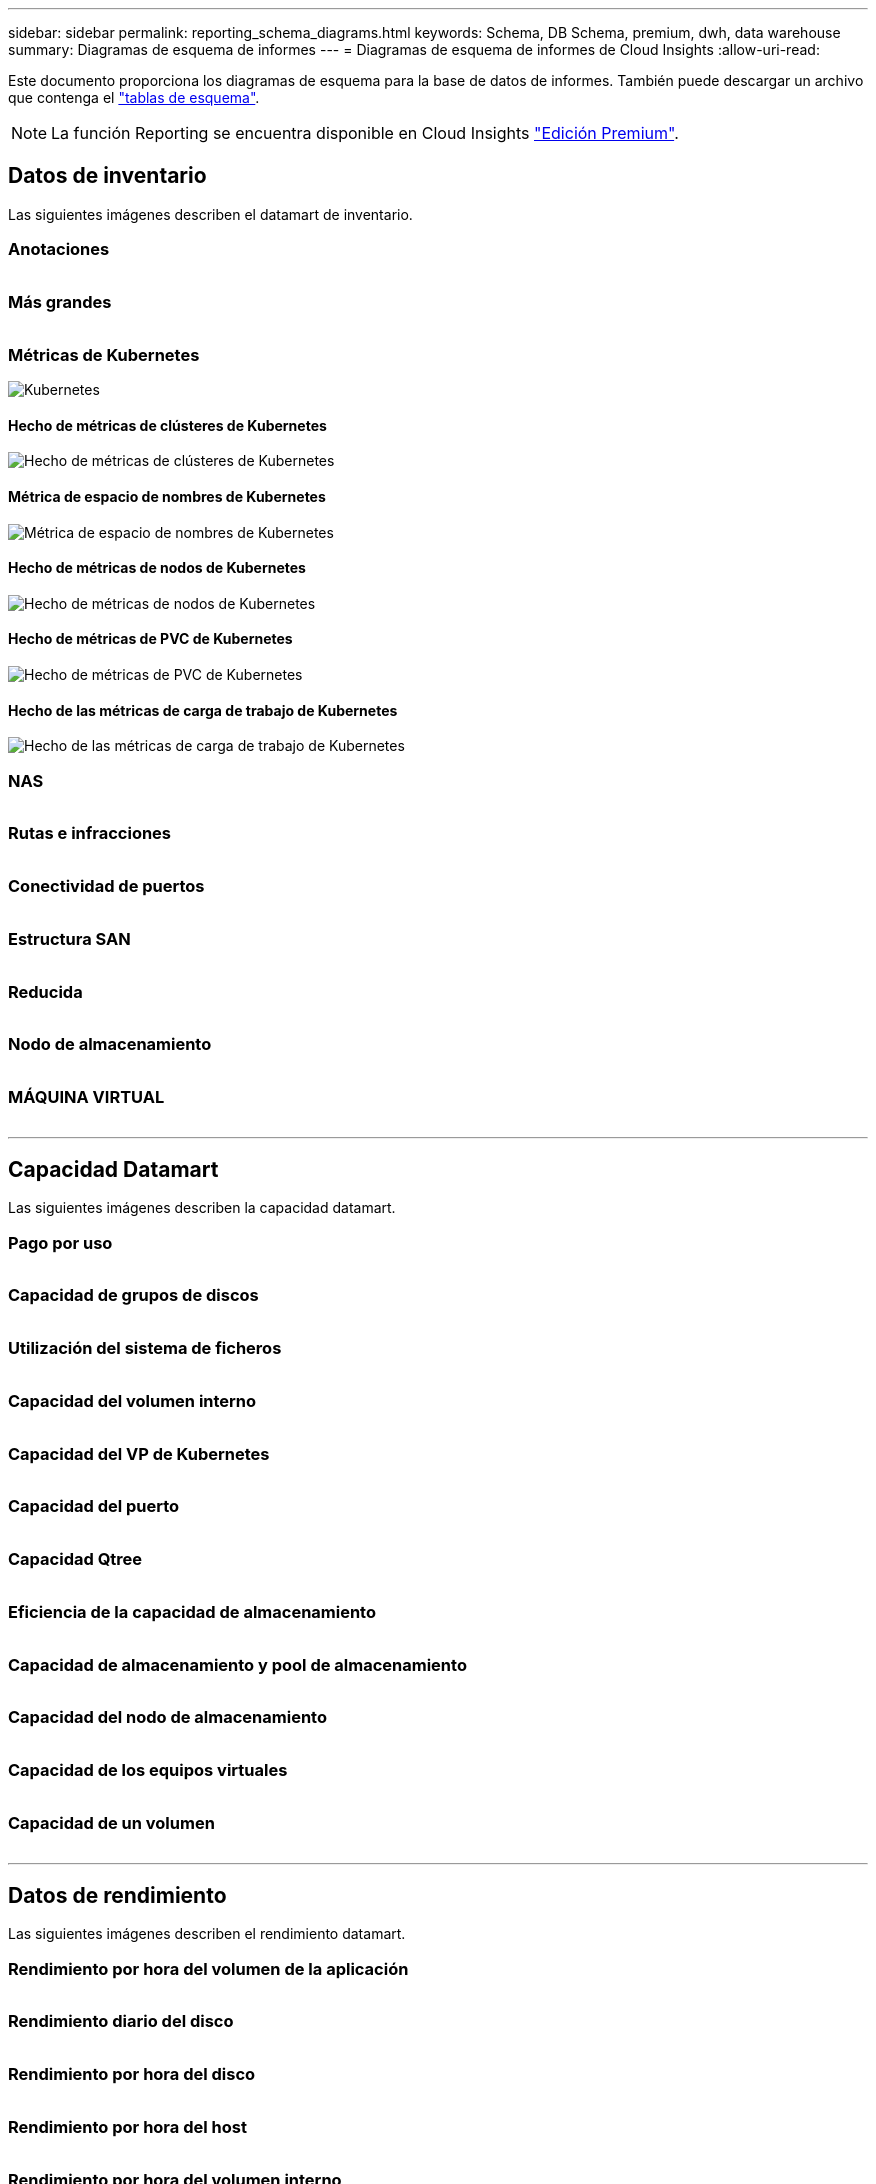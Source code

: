 ---
sidebar: sidebar 
permalink: reporting_schema_diagrams.html 
keywords: Schema, DB Schema, premium, dwh, data warehouse 
summary: Diagramas de esquema de informes 
---
= Diagramas de esquema de informes de Cloud Insights
:allow-uri-read: 


[role="lead"]
Este documento proporciona los diagramas de esquema para la base de datos de informes. También puede descargar un archivo que contenga el link:ci_reporting_database_schema.pdf["tablas de esquema"].


NOTE: La función Reporting se encuentra disponible en Cloud Insights link:concept_subscribing_to_cloud_insights.html["Edición Premium"].



== Datos de inventario

Las siguientes imágenes describen el datamart de inventario.



=== Anotaciones

image:annotations.png[""]



=== Más grandes

image:apps_annot.png[""]



=== Métricas de Kubernetes

image:k8s_schema.jpg["Kubernetes"]



==== Hecho de métricas de clústeres de Kubernetes

image:k8s_cluster_metrics_fact.jpg["Hecho de métricas de clústeres de Kubernetes"]



==== Métrica de espacio de nombres de Kubernetes

image:k8s_namespace_metrics_fact.jpg["Métrica de espacio de nombres de Kubernetes"]



==== Hecho de métricas de nodos de Kubernetes

image:k8s_node_metrics_fact.jpg["Hecho de métricas de nodos de Kubernetes"]



==== Hecho de métricas de PVC de Kubernetes

image:k8s_pvc_metrics_fact.jpg["Hecho de métricas de PVC de Kubernetes"]



==== Hecho de las métricas de carga de trabajo de Kubernetes

image:k8s_workload_metrics_fact.jpg["Hecho de las métricas de carga de trabajo de Kubernetes"]



=== NAS

image:nas.png[""]



=== Rutas e infracciones

image:logical.png[""]



=== Conectividad de puertos

image:connectivity.png[""]



=== Estructura SAN

image:fabric.png[""]



=== Reducida

image:storage.png[""]



=== Nodo de almacenamiento

image:storage_node.png[""]



=== MÁQUINA VIRTUAL

image:vm.png[""]

'''


== Capacidad Datamart

Las siguientes imágenes describen la capacidad datamart.



=== Pago por uso

image:Chargeback_Fact.png[""]



=== Capacidad de grupos de discos

image:Disk_Group_Capacity.png[""]



=== Utilización del sistema de ficheros

image:fs_util.png[""]



=== Capacidad del volumen interno

image:Internal_Volume_Capacity_Fact.png[""]



=== Capacidad del VP de Kubernetes

image:k8s_pvc_capacity_fact.jpg[""]



=== Capacidad del puerto

image:ports.png[""]



=== Capacidad Qtree

image:Qtree_Capacity_Fact.png[""]



=== Eficiencia de la capacidad de almacenamiento

image:efficiency.png[""]



=== Capacidad de almacenamiento y pool de almacenamiento

image:Storage_and_Storage_Pool_Capacity_Fact.png[""]



=== Capacidad del nodo de almacenamiento

image:Storage_Node_Capacity_Fact.jpg[""]



=== Capacidad de los equipos virtuales

image:VM_Capacity_Fact.png[""]



=== Capacidad de un volumen

image:Volume_Capacity.png[""]

'''


== Datos de rendimiento

Las siguientes imágenes describen el rendimiento datamart.



=== Rendimiento por hora del volumen de la aplicación

image:application_performance_fact.jpg[""]



=== Rendimiento diario del disco

image:disk_daily_performance_fact.png[""]



=== Rendimiento por hora del disco

image:disk_hourly_performance_fact.png[""]



=== Rendimiento por hora del host

image:host_performance_fact.jpg[""]



=== Rendimiento por hora del volumen interno

image:internal_volume_performance_fact.jpg[""]



=== Rendimiento diario de volumen interno

image:internal_volume_daily_performance_fact.jpg[""]



=== Rendimiento diario de Qtree

image:QtreeDailyPerformanceFact.png[""]



=== Rendimiento diario del nodo de almacenamiento

image:storage_node_daily_performance_fact.jpg[""]



=== Rendimiento por hora del nodo de almacenamiento

image:storage_node_hourly_performance_fact.jpg[""]



=== Cambie el rendimiento por hora del host

image:switch_performance_for_host_hourly_fact.png[""]



=== Cambie el rendimiento por hora del puerto

image:switch_performance_for_port_hourly_fact.png[""]



=== Cambie el rendimiento por hora para el almacenamiento

image:switch_performance_for_storage_hourly_fact.png[""]



=== Cambie el rendimiento por hora para la cinta

image:switch_performance_for_tape_hourly_fact.png[""]



=== Rendimiento de la máquina virtual

image:vm_hourly_performance_fact.png[""]



=== VM rendimiento diario para host

image:vm_daily_performance_fact.png[""]



=== Rendimiento de VM por hora para el host

image:vm_hourly_performance_fact.png[""]



=== VM rendimiento diario para host

image:vm_daily_performance_fact.png[""]



=== Rendimiento de VM por hora para el host

image:vm_hourly_performance_fact.png[""]



=== Rendimiento diario de VMDK

image:vmdk_daily_performance_fact.png[""]



=== Rendimiento por hora de VMDK

image:vmdk_hourly_performance_fact.png[""]



=== Rendimiento por hora del volumen

image:volume_performance_fact.jpg[""]



=== Rendimiento diario de volumen

image:volume_daily_performance_fact.jpg[""]
